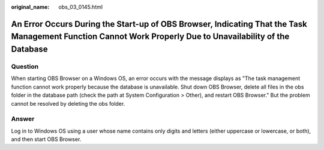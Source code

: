 :original_name: obs_03_0145.html

.. _obs_03_0145:

An Error Occurs During the Start-up of OBS Browser, Indicating That the Task Management Function Cannot Work Properly Due to Unavailability of the Database
===========================================================================================================================================================

Question
--------

When starting OBS Browser on a Windows OS, an error occurs with the message displays as "The task management function cannot work properly because the database is unavailable. Shut down OBS Browser, delete all files in the obs folder in the database path (check the path at System Configuration > Other), and restart OBS Browser." But the problem cannot be resolved by deleting the obs folder.

Answer
------

Log in to Windows OS using a user whose name contains only digits and letters (either uppercase or lowercase, or both), and then start OBS Browser.
